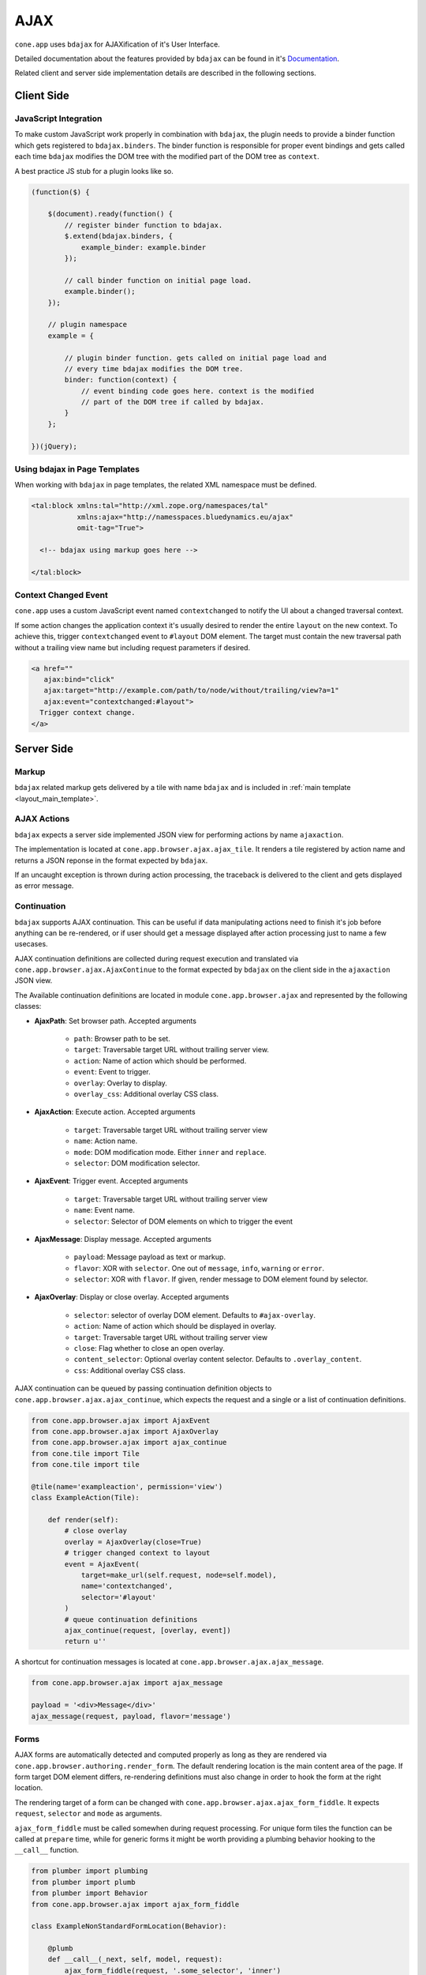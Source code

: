 ====
AJAX
====

``cone.app`` uses ``bdajax`` for AJAXification of it's User Interface.

Detailed documentation about the features provided by ``bdajax`` can be found
in it's `Documentation <http://pypi.python.org/pypi/bdajax>`_.

Related client and server side implementation details are described in the
following sections.


Client Side
-----------

.. _ajax_custom_javascript:

JavaScript Integration
~~~~~~~~~~~~~~~~~~~~~~

To make custom JavaScript work properly in combination with ``bdajax``, the
plugin needs to provide a binder function which gets registered to
``bdajax.binders``. The binder function is responsible for proper event
bindings and gets called each time ``bdajax`` modifies the DOM tree with
the modified part of the DOM tree as ``context``.

A best practice JS stub for a plugin looks like so.

.. code-block:: js

    (function($) {

        $(document).ready(function() {
            // register binder function to bdajax.
            $.extend(bdajax.binders, {
                example_binder: example.binder
            });

            // call binder function on initial page load.
            example.binder();
        });

        // plugin namespace
        example = {

            // plugin binder function. gets called on initial page load and
            // every time bdajax modifies the DOM tree.
            binder: function(context) {
                // event binding code goes here. context is the modified
                // part of the DOM tree if called by bdajax.
            }
        };

    })(jQuery);


Using bdajax in Page Templates
~~~~~~~~~~~~~~~~~~~~~~~~~~~~~~

When working with ``bdajax`` in page templates, the related XML namespace
must be defined.

.. code-block:: xml

    <tal:block xmlns:tal="http://xml.zope.org/namespaces/tal"
               xmlns:ajax="http://namesspaces.bluedynamics.eu/ajax"
               omit-tag="True">

      <!-- bdajax using markup goes here -->

    </tal:block>


Context Changed Event
~~~~~~~~~~~~~~~~~~~~~

``cone.app`` uses a custom JavaScript event named ``contextchanged`` to
notify the UI about a changed traversal context.

If some action changes the application context it's usually desired to render
the entire ``layout`` on the new context. To achieve this, trigger
``contextchanged`` event to ``#layout`` DOM element. The target must contain
the new traversal path without a trailing view name but including request
parameters if desired.

.. code-block:: html

    <a href=""
       ajax:bind="click"
       ajax:target="http://example.com/path/to/node/without/trailing/view?a=1"
       ajax:event="contextchanged:#layout">
      Trigger context change.
    </a>


Server Side
-----------

Markup
~~~~~~

``bdajax`` related markup gets delivered by a tile with name ``bdajax`` and is
included in :ref:`main template <layout_main_template>`.


AJAX Actions
~~~~~~~~~~~~

``bdajax`` expects a server side implemented JSON view for performing
actions by name ``ajaxaction``.

The implementation is located at ``cone.app.browser.ajax.ajax_tile``. It
renders a tile registered by action name and returns a JSON reponse in the
format expected by ``bdajax``.

If an uncaught exception is thrown during action processing, the traceback is
delivered to the client and gets displayed as error message.


Continuation
~~~~~~~~~~~~

``bdajax`` supports AJAX continuation. This can be useful if data manipulating
actions need to finish it's job before anything can be re-rendered,
or if user should get a message displayed after action processing just to name
a few usecases.

AJAX continuation definitions are collected during request execution and
translated via ``cone.app.browser.ajax.AjaxContinue`` to the format
expected by ``bdajax`` on the client side in the ``ajaxaction`` JSON view.

The Available continuation definitions are located in module
``cone.app.browser.ajax`` and represented by the following classes:

- **AjaxPath**: Set browser path. Accepted arguments

    - ``path``: Browser path to be set.
    - ``target``: Traversable target URL without trailing server view.
    - ``action``: Name of action which should be performed.
    - ``event``: Event to trigger.
    - ``overlay``: Overlay to display.
    - ``overlay_css``: Additional overlay CSS class.

- **AjaxAction**: Execute action. Accepted arguments

    - ``target``: Traversable target URL without trailing server view
    - ``name``: Action name.
    - ``mode``: DOM modification mode. Either ``inner`` and ``replace``.
    - ``selector``: DOM modification selector.

- **AjaxEvent**: Trigger event. Accepted arguments

    - ``target``: Traversable target URL without trailing server view
    - ``name``: Event name.
    - ``selector``: Selector of DOM elements on which to trigger the event

- **AjaxMessage**: Display message. Accepted arguments

    - ``payload``: Message payload as text or markup.
    - ``flavor``: XOR with ``selector``. One out of ``message``, ``info``,
      ``warning`` or ``error``.
    - ``selector``: XOR with ``flavor``. If given, render message to DOM
      element found by selector.

- **AjaxOverlay**: Display or close overlay. Accepted arguments

    - ``selector``: selector of overlay DOM element. Defaults to
      ``#ajax-overlay``.
    - ``action``: Name of action which should be displayed in overlay.
    - ``target``: Traversable target URL without trailing server view
    - ``close``: Flag whether to close an open overlay.
    - ``content_selector``: Optional overlay content selector. Defaults to
      ``.overlay_content``.
    - ``css``: Additional overlay CSS class.

AJAX continuation can be queued by passing continuation definition objects
to ``cone.app.browser.ajax.ajax_continue``, which expects the request and
a single or a list of continuation definitions.

.. code-block:: python

    from cone.app.browser.ajax import AjaxEvent
    from cone.app.browser.ajax import AjaxOverlay
    from cone.app.browser.ajax import ajax_continue
    from cone.tile import Tile
    from cone.tile import tile

    @tile(name='exampleaction', permission='view')
    class ExampleAction(Tile):

        def render(self):
            # close overlay
            overlay = AjaxOverlay(close=True)
            # trigger changed context to layout
            event = AjaxEvent(
                target=make_url(self.request, node=self.model),
                name='contextchanged',
                selector='#layout'
            )
            # queue continuation definitions
            ajax_continue(request, [overlay, event])
            return u''

A shortcut for continuation messages is located at
``cone.app.browser.ajax.ajax_message``.

.. code-block:: python

    from cone.app.browser.ajax import ajax_message

    payload = '<div>Message</div>'
    ajax_message(request, payload, flavor='message')


Forms
~~~~~

AJAX forms are automatically detected and computed properly as long as they are
rendered via ``cone.app.browser.authoring.render_form``. The default rendering
location is the main content area of the page. If form target DOM element
differs, re-rendering definitions must also change in order to hook the form at
the right location.

The rendering target of a form can be changed with
``cone.app.browser.ajax.ajax_form_fiddle``. It expects ``request``,
``selector`` and ``mode`` as arguments.

``ajax_form_fiddle`` must be called somewhen during request processing. For
unique form tiles the function can be called at ``prepare`` time, while for
generic forms it might be worth providing a plumbing behavior hooking to the
``__call__`` function.

.. code-block:: python

    from plumber import plumbing
    from plumber import plumb
    from plumber import Behavior
    from cone.app.browser.ajax import ajax_form_fiddle

    class ExampleNonStandardFormLocation(Behavior):

        @plumb
        def __call__(_next, self, model, request):
            ajax_form_fiddle(request, '.some_selector', 'inner')
            return _next(self, model, request)

And then use this behavior for form tiles.

.. code-block:: python

    @tile('exampleform', interface=ExampleNode, permission='edit')
    @plumbing(ExampleNonStandardFormLocation)
    class ExampleForm(Form):
        pass
